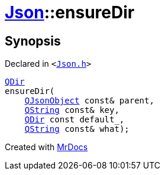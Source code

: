[#Json-ensureDir-06]
= xref:Json.adoc[Json]::ensureDir
:relfileprefix: ../
:mrdocs:


== Synopsis

Declared in `&lt;https://github.com/PrismLauncher/PrismLauncher/blob/develop/Json.h#L275[Json&period;h]&gt;`

[source,cpp,subs="verbatim,replacements,macros,-callouts"]
----
xref:QDir.adoc[QDir]
ensureDir(
    xref:QJsonObject.adoc[QJsonObject] const& parent,
    xref:QString.adoc[QString] const& key,
    xref:QDir.adoc[QDir] const default&lowbar;,
    xref:QString.adoc[QString] const& what);
----



[.small]#Created with https://www.mrdocs.com[MrDocs]#
